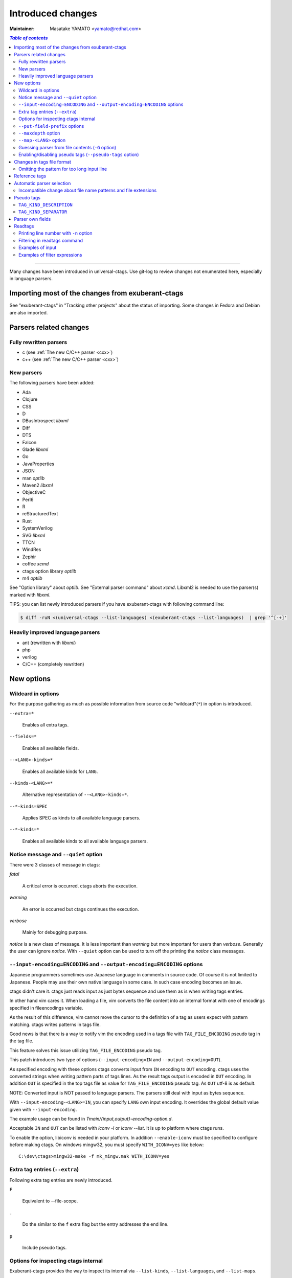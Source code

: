 ======================================================================
Introduced changes
======================================================================

:Maintainer: Masatake YAMATO <yamato@redhat.com>

.. contents:: `Table of contents`
	:depth: 3
	:local:

----

Many changes have been introduced in universal-ctags. Use git-log to
review changes not enumerated here, especially in language parsers.

Importing most of the changes from exuberant-ctags
---------------------------------------------------------------------
See "exuberant-ctags" in "Tracking other projects" about the status of
importing. Some changes in Fedora and Debian are also imported.

Parsers related changes
---------------------------------------------------------------------

Fully rewritten parsers
~~~~~~~~~~~~~~~~~~~~~~~~~~~~~~~~~~~~~~~~~~~~~~~~~~~~~~~~~~~~~~~~~~~~~~
* c (see :ref:`The new C/C++ parser <cxx>`)
* c++ (see :ref:`The new C/C++ parser <cxx>`)

New parsers
~~~~~~~~~~~~~~~~~~~~~~~~~~~~~~~~~~~~~~~~~~~~~~~~~~~~~~~~~~~~~~~~~~~~~~
The following parsers have been added:

* Ada
* Clojure
* CSS
* D
* DBusIntrospect *libxml*
* Diff
* DTS
* Falcon
* Glade *libxml*
* Go
* JavaProperties
* JSON
* man *optlib*
* Maven2 *libxml*
* ObjectiveC
* Perl6
* R
* reStructuredText
* Rust
* SystemVerilog
* SVG *libxml*
* TTCN
* WindRes
* Zephir
* coffee *xcmd*
* ctags option library *optlib*
* m4 *optlib*

See "Option library" about  *optlib*.
See "External parser command" about *xcmd*.
Libxml2 is needed to use the parser(s) marked with *libxml*.

TIPS: you can list newly introduced parsers if you have
exuberant-ctags with following command line:

.. code-block:: console

		$ diff -ruN <(universal-ctags --list-languages) <(exuberant-ctags --list-languages)  | grep '^[-+]'


Heavily improved language parsers
~~~~~~~~~~~~~~~~~~~~~~~~~~~~~~~~~~~~~~~~~~~~~~~~~~~~~~~~~~~~~~~~~~~~~~
* ant (rewritten with *libxml*)
* php
* verilog
* C/C++ (completely rewritten)


New options
---------------------------------------------------------------------

Wildcard in options
~~~~~~~~~~~~~~~~~~~~~~~~~~~~~~~~~~~~~~~~~~~~~~~~~~~~~~~~~~~~~~~~~~~~~~

For the purpose gathering as much as possible information from source
code "wildcard"(``*``) in option is introduced.

``--extra=*``

	Enables all extra tags.

``--fields=*``

	Enables all available fields.

``--<LANG>-kinds=*``

	Enables all available kinds for ``LANG``.

``--kinds-<LANG>=*``

	Alternative representation of ``--<LANG>-kinds=*``.

``--*-kinds=SPEC``

	Applies SPEC as kinds to all available language parsers.

``--*-kinds=*``

	Enables all available kinds to all available language parsers.

Notice message and ``--quiet`` option
~~~~~~~~~~~~~~~~~~~~~~~~~~~~~~~~~~~~~~~~~~~~~~~~~~~~~~~~~~~~~~~~~~~~~~
There were 3 classes of message in ctags:

*fatal*

	A critical error is occurred. ctags aborts the execution.

*warning*

	An error is occurred but ctags continues the execution.

*verbose*

	Mainly for debugging purpose.


*notice* is a new class of message. It is less important than *warning*
but more important for users than *verbose*. Generally the user can
ignore *notice*. With ``--quiet`` option can be used to turn off the
printing the *notice* class messages.

``--input-encoding=ENCODING`` and ``--output-encoding=ENCODING`` options
~~~~~~~~~~~~~~~~~~~~~~~~~~~~~~~~~~~~~~~~~~~~~~~~~~~~~~~~~~~~~~~~~~~~~~~~~~~

Japanese programmers sometimes use Japanese language in comments in
source code. Of course it is not limited to Japanese. People may use
their own native language in some case. In such case encoding becomes
an issue.

ctags didn't care it. ctags just reads input as just bytes sequence and
use them as is when writing tags entries.

In other hand vim cares it. When loading a file, vim converts the file
content into an internal format with one of encodings specified in
fileencodings variable.

As the result of this difference, vim cannot move the cursor to the
definition of a tag as users expect with pattern matching. ctags
writes patterns in tags file.

Good news is that there is a way to notify vim the encoding used in a
tags file with ``TAG_FILE_ENCODING`` pseudo tag in the tag file.

This feature solves this issue utilizing ``TAG_FILE_ENCODING``
pseudo tag.

This patch introduces two type of options (``--input-encoding=IN``
and ``--output-encoding=OUT``).

As specified encoding with these options ctags converts input from
``IN`` encoding to ``OUT`` encoding. ctags uses the converted strings
when writing pattern parts of tags lines. As the result tags output is
encoded in ``OUT`` encoding.  In addition ``OUT`` is specified in the
top tags file as value for ``TAG_FILE_ENCODING`` pseudo tag.  As
``OUT`` utf-8 is as default.

NOTE: Converted input is NOT passed to language parsers.
The parsers still deal with input as bytes sequence.

With ``--input-encoding-<LANG>=IN``, you can specify ``LANG`` own
input encoding. It overrides the global default value given with
``--input-encoding``.

The example usage can be found in *Tmain/{input,output}-encoding-option.d*.

Acceptable ``IN`` and ``OUT`` can be listed with *iconv -l* or *iconv --list*.
It is up to platform where ctags runs.

To enable the option, libiconv is needed in your platform. In addition
``--enable-iconv`` must be specified to configure before making ctags.
On windows mingw32, you must specify ``WITH_ICONV=yes`` like below::

	C:\dev\ctags>mingw32-make -f mk_mingw.mak WITH_ICONV=yes

Extra tag entries (``--extra``)
~~~~~~~~~~~~~~~~~~~~~~~~~~~~~~~~~~~~~~~~~~~~~~~~~~~~~~~~~~~~~~~~~~~~~~~~~~~
Following extra tag entries are newly introduced.

``F``

	Equivalent to --file-scope.

``.``

	Do the similar to the ``f`` extra flag but the entry addresses the end line.

``p``

	Include pseudo tags.


Options for inspecting ctags internal
~~~~~~~~~~~~~~~~~~~~~~~~~~~~~~~~~~~~~~~~~~~~~~~~~~~~~~~~~~~~~~~~~~~~~~~~~~~

Exuberant-ctags provides the way to inspect its internal via ``--list-kinds``,
``--list-languages``, and ``--list-maps``.

This idea is promoted in Universal-ctags more; ``--list-kinds-full``,
``--list-extensions``,  ``--list-extra``, ``--list-features``,
``--list-fields``, ``--list-patterns``, and ``--list-pseudo-tags`` are added.

The original 3 ``--list-`` options are not changed for keeping the
compatibility.  Newly introduced ``--list-`` is considered to be used
in interactively and in scripts.

By default, interactive use is assumed; ctags tries aligning the
columns of list output for easier to read. When ``--machinable``
option is given before newly introduced ``--list-`` option, ctags
works for scripts; it uses tab characters as separators between
columns.  The alignment of columns are never considered when
``--machinable``.  Currently only ``--list-extra``, ``--list-fields``
and ``--list-kinds-full`` support ``--machinable`` output.

These new ``--list-`` options prints column header, a line
representing the name of each column. The header may help users and
scripts to understand and recognize the columns.  Ignoring the column
header is easy because it starts with `#` character.

``--with-list-header=no`` option suppresses the column header.


``--put-field-prefix`` options
~~~~~~~~~~~~~~~~~~~~~~~~~~~~~~~~~~~~~~~~~~~~~~~~~~~~~~~~~~~~~~~~~~~~~~~~~~~

Some fields are newly introduced in universal-ctags. We will introduce more
in the future. Other tags generators may also introduce for their own fields.

In such situation there is concern about confliction of field names;
mixing tags files generated from multiple tags generator including
universal-ctags is difficult. ``--put-field-prefix`` provides a
workaround for the use case. When ``--put-field-prefix`` is given,
ctags puts "UCTAGS" as prefix for newly introduced field.

.. code-block:: console

    $ cat /tmp/foo.h
    #include <stdio.h>
    $ ./ctags -o - --extra=+r --fields=+r /tmp/foo.h
    stdio.h	/tmp/foo.h	/^#include <stdio.h>/;"	h	role:system
    $ ./ctags --put-field-prefix -o - --extra=+r --fields=+r /tmp/foo.h
    stdio.h	/tmp/foo.h	/^#include <stdio.h>/;"	h	UCTAGSrole:system

In this example, ``role`` is prefixed.

``--maxdepth`` option
~~~~~~~~~~~~~~~~~~~~~~~~~~~~~~~~~~~~~~~~~~~~~~~~~~~~~~~~~~~~~~~~~~~~~~~~~~~

``--maxdepth`` limits the depth of directory recursion enabled with ``-R``
option.

``--map-<LANG>`` option
~~~~~~~~~~~~~~~~~~~~~~~~~~~~~~~~~~~~~~~~~~~~~~~~~~~~~~~~~~~~~~~~~~~~~~~~~~~

To control langmap in finer grained than ``--langmap`` option,
``--map-<LANG>`` is introduced.

An entry of langmap is defined with a pair of an file extension(or a pattern)
and the name of language. Here we use "spec" as a generic term representing
file extension and pattern.

``--langmap`` option manipulates exclusive way::

  $ ./ctags --langdef=FOO --langmap=FOO:+.ABC \
	    --langdef=BAR --langmap=BAR:+.ABC  \
	    --list-maps | grep '\*.ABC$'
  BAR      *.ABC

Though `FOO` is added before adding `BAR`,
only `BAR` are remained as a handler for the spec `*.ABC`.

Universal ctags allows adding multiple parsers for a spec.
One of them can be chosen for an input file by variety parser
guessing rules inside ctags(See "Choosing a proper parser in ctags").

For getting the benefits from the parser guessing rules, non-exclusive way
for manipulating the langmap is needed. ``--map-<LANG>`` option is for the
purpose.

Let's see how it manipulates non-exclusive way::

    % ./ctags --langdef=FOO --map-FOO=+.ABC \
	      --langdef=BAR --map-BAR=+.ABC \
	      --list-maps | grep '\*.ABC$'
    FOO      *.ABC
    BAR      *.ABC

Both `FOO` and `BAR` are registered. ``--map-<LANG>`` can be used
not only for adding a langmap entry but also for removing it.::

    $ ./ctags --langdef=FOO --map-FOO=+.ABC \
	      --langdef=BAR --map-BAR=+.ABC \
	      --map-FOO=-.ABC --list-maps | grep '\*.ABC$'
    BAR      *.ABC

    $ ./ctags --langdef=FOO --map-FOO=+.ABC \
	      --langdef=BAR --map-BAR=+.ABC \
	      --map-BAR=-.ABC --list-maps | grep '\*.ABC$'
    FOO      *.ABC

    $./ctags --langdef=FOO --map-FOO=+.ABC \
	     --langdef=BAR --map-BAR=+.ABC \
	     --map-BAR=-.ABC --map-FOO=-.ABC  --list-maps | grep '\*.ABC$'
    (NOTHING)

``--langmap`` option provides the way to manipulate langmap in spec
centrist form. ``--map-<LANG>`` option provides the way to manipulate
langmap in parser centrist form.


Guessing parser from file contents (``-G`` option)
~~~~~~~~~~~~~~~~~~~~~~~~~~~~~~~~~~~~~~~~~~~~~~~~~~~~~~~~~~~~~~~~~~~~~~~~~~~

See "Choosing a proper parser in ctags" section.


Enabling/disabling pseudo tags (``--pseudo-tags`` option)
~~~~~~~~~~~~~~~~~~~~~~~~~~~~~~~~~~~~~~~~~~~~~~~~~~~~~~~~~~~~~~~~~~~~~~

Each pseudo tag can be endabled/disabled with ``--pseudo-tags`` option.
::

	--pseudo-tags=+ptag
	--pseudo-tags=-ptag

With prefixed with `+`, the pseudo tag specified as ``ptag`` is enabled.
With prefixed with `-`, the pseudo tag specified as ``ptag`` is disabled.
``--list-pseudo-tags`` option shows all specifiable ptag names.

All pseudo tags are enabled if `*` is given as the name of ptag like::

	--pseudo-tags=*

All pseudo tags are disabled if no option value is given to
``--pseudo-tags`` option like::

	--pseudo-tags=

For specifying only one pseudo tag, specify it without sign:

	--pseudo-tags=ptag


Changes in tags file format
---------------------------------------------------------------------


Omitting the pattern for too long input line
~~~~~~~~~~~~~~~~~~~~~~~~~~~~~~~~~~~~~~~~~~~~~~~~~~~~~~~~~~~~~~~~~~~~~~~~~~~
Not to make too large tags file, a pattern filed of tags file is
omitted when its size goes beyond 96 bytes.

An input source file with single long line causes too large tags file.
Such input files are popular in javascript: tools for size optimizing
generate them.

Reference tags
---------------------------------------------------------------------

Traditionally ctags collects the information for locating where an
object having name is DEFINED.

In addition Universal-ctags supports reference tags. If ``r`` extra
tag is enabled, universal-ctags collects the information for locating
where an object having name is REFERENCED. This feature is proposed
by @shigio on #569 for GNU GLOBAL.

Let me show some examples. Here is the target input file named reftag.c.

.. code-block:: c

    #include <stdio.h>
    #include "foo.h"
    #define TYPE point
    struct TYPE { int x, y };
    TYPE p;
    #undef TYPE


Traditionally output:

.. code-block:: console

    $ ./ctags -o - reftag.c
    TYPE	reftag.c	/^#define TYPE /;"	d	file:
    TYPE	reftag.c	/^struct TYPE { int x, y };$/;"	s	file:
    p	reftag.c	/^TYPE p;$/;"	v
    x	reftag.c	/^struct TYPE { int x, y };$/;"	m	struct:TYPE	file:

Output with enabling ``r`` extra tag:

.. code-block:: console

    $ ./ctags --list-extra | grep ^r
    r	Include reference tags	off
    $ ./ctags -o - --extra=+r reftag.c
    TYPE	reftag.c	/^#define TYPE /;"	d	file:
    TYPE	reftag.c	/^#undef TYPE$/;"	d	file:
    TYPE	reftag.c	/^struct TYPE { int x, y };$/;"	s	file:
    foo.h	reftag.c	/^#include "foo.h"/;"	h
    p	reftag.c	/^TYPE p;$/;"	v
    stdio.h	reftag.c	/^#include <stdio.h>/;"	h
    x	reftag.c	/^struct TYPE { int x, y };$/;"	m	struct:TYPE	file:

`#undef X` and two `#include` are newly collected. Reference tags may
have "role" information representing how it is
referenced. Universal-ctags print the role information when `r` field
is enabled with ``--fields=+r``. (If a tag doesn't have no specialized
role, `generic` is used as the name of role.)

.. code-block:: console

    $  ./ctags -o - --extra=+r --fields=+r reftag.c
    TYPE	reftag.c	/^#define TYPE /;"	d	file:
    TYPE	reftag.c	/^#undef TYPE$/;"	d	file:	role:undef
    TYPE	reftag.c	/^struct TYPE { int x, y };$/;"	s	file:
    foo.h	reftag.c	/^#include "foo.h"/;"	h	role:local
    p	reftag.c	/^TYPE p;$/;"	v
    stdio.h	reftag.c	/^#include <stdio.h>/;"	h	role:system
    x	reftag.c	/^struct TYPE { int x, y };$/;"	m	struct:TYPE	file:

`Reference tag marker` field is specialized to GNU global requirement; D is used
for the traditional definition tags, and R is used for the new reference tags.
The field can be used only in ``--_xformat`` option.

.. code-block:: console

    $ ./ctags -x --_xformat="%R %-16N %4n %-16F %C" --extra=+r reftag.c
    D TYPE                3 reftag.c         #define TYPE point
    D TYPE                4 reftag.c         struct TYPE { int x, y };
    D p                   5 reftag.c         TYPE p;
    D x                   4 reftag.c         struct TYPE { int x, y };
    R TYPE                6 reftag.c         #undef TYPE
    R foo.h               2 reftag.c         #include "foo.h"
    R stdio.h             1 reftag.c         #include <stdio.h>

Though the facility for collecting reference tags is implemented, only
few parsers utilized it now. All available roles can be listed with
``--list-roles`` option:

.. code-block:: console

    $ ./ctags --_list-roles
    C	d	undef	undefined	on
    C	h	system	system header	on
    C	h	local	local header	on
    C++	d	undef	undefined	on
    C++	h	system	system header	on
    C++	h	local	local header	on
    DTS	d	undef	undefined	on
    DTS	h	system	system header	on
    DTS	h	local	local header	on
    Make	I	generic	non-categorized generic role	on
    Make	I	optional	included as an optional makefile	on
    Sh	s	generic	non-categorized generic role	on
    Vera	d	undef	undefined	on
    Vera	h	system	system header	on
    Vera	h	local	local header	on

The first column shows a name of parser.
The second column shows a name of kind.
The third column shows a name of role.
The fourth column shows description of the role.
The first column shows whether the role is enabled or not.
Currently ctags doesn't provide the way for disabling a
specified role.


Automatic parser selection
---------------------------------------------------------------------

See "Choosing a proper parser in ctags" section.


Incompatible change about file name patterns and file extensions
~~~~~~~~~~~~~~~~~~~~~~~~~~~~~~~~~~~~~~~~~~~~~~~~~~~~~~~~~~~~~~~~~~~~~~~~~~~

When guessing a proper parser for a given input file, exuberant-ctags
tests file name patterns AFTER file
extensions(e-order). universal-ctags does different; it tests file
name patterns BEFORE file extensions(u-order).

This incompatible change is introduced to deal following situation:
"build.xml" is an input file. Ant parser declares it handles
a file name pattern "build.xml". Foo, another parser declares it handles a
file extension "xml".

Which parser does a user want to use for parsing the input?  The user
may want to use Ant parser because the pattern it declares is more
specific than the extension Foo declares.

However, in e-order, the other parser is chosen. So universal-ctags
uses the u-order though it introduces incompatibility.


Pseudo tags
---------------------------------------------------------------------

pseudo tags are meta data of tags file. Universal-ctags will utilize
pseudo tags aggressively.

Universal-ctags is not mature yet; there is possibility that
incompatible changes are introduced. As the result tools reading tags
will not work as expected.

To avoid such cases, we try making tags file more self-descriptive.
The pseudo tags are used for the self description.  We hope some of
incompatibilities can be overcome in upper layer tools with the pseudo
tags.

Example output:

.. code-block:: console

    $ ./ctags -o - --extra=p --pseudo-tags='TAG_KIND_DESCRIPTION' foo.c
    !_TAG_KIND_DESCRIPTION!C	L,label	/goto label/
    !_TAG_KIND_DESCRIPTION!C	c,class	/classes/
    !_TAG_KIND_DESCRIPTION!C	d,macro	/macro definitions/
    !_TAG_KIND_DESCRIPTION!C	e,enumerator	/enumerators (values inside an enumeration)/
    !_TAG_KIND_DESCRIPTION!C	f,function	/function definitions/
    !_TAG_KIND_DESCRIPTION!C	g,enum	/enumeration names/
    !_TAG_KIND_DESCRIPTION!C	h,header	/included header files/
    !_TAG_KIND_DESCRIPTION!C	l,local	/local variables/
    !_TAG_KIND_DESCRIPTION!C	m,member	/class, struct, and union members/
    !_TAG_KIND_DESCRIPTION!C	n,namespace	/namespaces/
    !_TAG_KIND_DESCRIPTION!C	p,prototype	/function prototypes/
    !_TAG_KIND_DESCRIPTION!C	s,struct	/structure names/
    !_TAG_KIND_DESCRIPTION!C	t,typedef	/typedefs/
    !_TAG_KIND_DESCRIPTION!C	u,union	/union names/
    !_TAG_KIND_DESCRIPTION!C	v,variable	/variable definitions/
    !_TAG_KIND_DESCRIPTION!C	x,externvar	/external and forward variable declarations/
    foo	foo.c	/^foo (int i, int j)$/;"	f
    main	foo.c	/^main (void)$/;"	f


``TAG_KIND_DESCRIPTION``
~~~~~~~~~~~~~~~~~~~~~~~~~~~~~~~~~~~~~~~~~~~~~~~~~~~~~~~~~~~~~~~~~~~~~~

This is a newly introduced pseudo tag. It is not emitted by default.
It is emitted only when ``--pseudo-tags=+TAG_KIND_DESCRIPTION`` option
is given.

This is for describing kinds; their letter, name, and description are
enumerated in the pseudo tags.

ctags emits ``TAG_KIND_DESCRIPTION`` with following format::

	!_TAG_KIND_SEPARATOR!{parser}	{letter},{name}	/{description}/

A backslash and a slash in {description} is escaped with a backslash.


``TAG_KIND_SEPARATOR``
~~~~~~~~~~~~~~~~~~~~~~~~~~~~~~~~~~~~~~~~~~~~~~~~~~~~~~~~~~~~~~~~~~~~~~

This is a newly introduced pseudo tag. It is not emitted by default.
It is emitted only when ``--pseudo-tags=+TAG_KIND_SEPARATOR`` option
is given.

This is for describing separators placed between two kinds in a language.

Tag entries including the separators are emitted when ``--extra=+q``
is given; full qualified tags contain the separators. The separators
are used in scope information, too.

ctags emits ``TAG_KIND_SEPARATOR`` with following format::

	!_TAG_KIND_SEPARATOR!{parser}	{sep}	/{upper}{lower}/

or ::

	!_TAG_KIND_SEPARATOR!{parser}	{sep}	/{lower}/

Here {parser} is the name of language. e.g. PHP.
{lower} is the letter representing kind of lower item.
{upper} is the letter representing kind of upper item.
{sep} is the separator placed between the upper item and
the lower item.

The format without {upper} is for representing a root separator.  The
root separator is used as prefix for an item which has no upper scope.

`*` given as {upper} is a fallback wild card; if it is given, the
{sep} is used in combination of any upper item and the item specified
with {lower}.

Each backslash characters used in ${sep} is escaped with
an extra backslash character.

Example output:

.. code-block:: console

    $ ./ctags -o - --extra=+p --pseudo-tags=  --pseudo-tags=+TAG_KIND_SEPARATOR input.php
    !_TAG_KIND_SEPARATOR!PHP	::	/*c/
    ...
    !_TAG_KIND_SEPARATOR!PHP	\\	/c/
    ...
    !_TAG_KIND_SEPARATOR!PHP	\\	/nc/
    ...

The first line means `::` is used when combining something with an
item of class kind. The second line means `\\` is used when a class
item is at the top level, no upper item for it. The third line
means `\\` is used when for combining a namespace item(upper) and a
class item(lower). Of course, ctags uses more specific one when
choosing a separator; the third one has higher priority than the
first.


Parser own fields
---------------------------------------------------------------------

A tag has `name`, `input` file name, and `pattern` as basic information.
Some fields like `language:`, `signature:`, etc are attached
to the tag as optional information.

In exuberant-ctags, fields are common in all languages.
universal-ctags extends the concept of fields; a parser can define its
own field. This extension is proposed by @pragmaware in #857.

For implementing the parser own fields, the option for listing and
enabling/disabling fields are also extended.

In `--list-fields` output, the owner of the field is printed at `LANGUAGE`
column:

.. code-block:: console

	$ ./ctags --list-fields
	#LETTER NAME            ENABLED LANGUAGE        XFMTCHAR DESCRIPTION
	...
	-       end             off     C               TRUE     end lines of various constructs
	-       properties      off     C               TRUE     properties (static, inline, mutable,...)
	-       end             off     C++             TRUE     end lines of various constructs
	-       template        off     C++             TRUE     template parameters
	-       captures        off     C++             TRUE     lambda capture list
	-       properties      off     C++             TRUE     properties (static, virtual, inline, mutable,...)
	-       sectionMarker   off     reStructuredText TRUE     character used for declaring section
	-       version         off     Maven2          TRUE     version of artifact

e.g. `reStructuredText` is the owner of `sectionMarker` field. Like
`end` field owned by `C` and `C++`, more than one parsers have a field
with the same name.

A parser one field has only long name, no letter. For enabling and disabling
such field, the long name must be passed to `--fields` option. e.g. for
turning on `sectionMarker` field of `reStructuredText` parser, use following
command line:

.. code-block:: console

	$ ./ctags --fields=+{sectionMarker} ...

For enabling/disabling a field owned by specified parser, use the parser
name as prefix for the field name. `.` is for combinator. e.g. for turning
on `end` field of `C++` parser, use following command line:

.. code-block:: console

	$ ./ctags --fields=+{C++.end} ...

The wild card notation can be used for enabling/disabling parser own
fields, too. Following example enables all fields owned by `C++`
parser.

.. code-block:: console

	$ ./ctags --fields=+{C++.*} ...

From the view point of tags file format, nothing is changed with
introducing parser own fields; `<fieldname>`:`<value>` is used as
before. The name of field owner is never prefixed. `language:` field
of the tag tells the owner.


Readtags
---------------------------------------------------------------------

Printing line number with ``-n`` option
~~~~~~~~~~~~~~~~~~~~~~~~~~~~~~~~~~~~~~~~~~~~~~~~~~~~~~~~~~~~~~~~~~~~~~
If both ``-e`` and ``-n`` options are given, readtags prints `line:`
field.


Filtering in readtags command
~~~~~~~~~~~~~~~~~~~~~~~~~~~~~~~~~~~~~~~~~~~~~~~~~~~~~~~~~~~~~~~~~~~~~~
readtags has ability to find tag entries by name.

The concept filtering is inspired from display filter of wireshark.
You can give more complex condition for searching. Currently this
feature is available only on platforms where `fmemopen` is available
as part of libc. Filtering in readtags command is an
experimental feature.

The syntax of filtering rule is based on scheme language, a variant
of lisp. The language has prefix notation and parenthesis.

Before printing an entry of tags file, readtags evaluates an
expression (S expression or sexp) given as an option argument for
``-Q`` option. As the result of the evaluation, readtags gets
an value. false represented as `#f` in S expression, means
rejection: readtags doesn't print it.

::

   SEXP =
	LIST
	INTEGER
	BOOLEAN
	STRING
	SYMBOL

	LIST = ( SEXP... ) | ()
	INTEGER = [0-9]+
	BOOLEAN = #t | #f
	STRING  = "..."
	SYMBOL  = null?
		    and
		     or
		    not
		    eq?
		      <
		      >
		     <=
		     >=
		prefix?
		suffix?
		substr?
		 member
		      $
		  $name
		 $input
		$access
		  $file
	      $language
	$implementation
		  $line
		  $kind
		  $role
	       $pattern
	      $inherits
	    $scope-kind
	    $scope-name

All symbols started from `$` represent a field of an entry which is
under judgment with the S expression. Most of all them are evaluated
as a string or `#f`. It is evaluated as `#f` when the field doesn't
exist. `$inherits` is evaluated to a list of strings if the entry has
`inherits` field. `scope` field holds structured data: the kind and
name of upper scope combined with `:`. The kind part goes
`$scope-kind`, and the name part goes `$scope-name`.

`$scope-kind` and `$scope-name` can be used only if the
input tags file is generated by ctags with ``--fields=+Z``.

All symbols not started from `$` are operators. When using, put them
at the head(car) of list. The rest(cdr) of list are passed to the
operator as arguments. Many of them are also available of scheme
language; see the other documents.

prefix?, suffix?, and substr? may be only available in this
implementation. All of them takes two strings. The first one
is called target.

The exception in above name convention is `$` operator.
`$` is generic accessor for accessing to extension fields.
`$` takes one argument: the name of an extension field.
It returns the value of field as a string if a value
is given, or `#f`.

::

	(prefix? "TARGET" "TA")
	=> #t

	(prefix? "TARGET" "RGET")
	=> #f

	(prefix? "TARGET" "RGE")
	=> #f

	(suffix? "TARGET" "TA")
	=> #f

	(suffix? "TARGET" "RGET")
	=> #t

	(suffix? "TARGET" "RGE")
	=> #f

	(substr? "TARGET" "TA")
	=> #t

	(suffix? "TARGET" "RGET")
	=> #t

	(suffix? "TARGET" "RGE")
	=> #t

	(and (suffix? "TARGET" "TARGET")
	     (prefix? "TARGET" "TARGET")
	     (substr? "TARGET" "TARGET")
	=> #t


Let's see examples.

Examples of input
~~~~~~~~~~~~~~~~~~~~~~~~~~~~~~~~~~~~~~~~~~~~~~~~~~~~~~~~~~~~~~~~~~~~~~
Make tags(*foo.tags*) with following command line

.. code-block:: console

	$ ./ctags --fields='*' --extra='*' -o foo.tags foo.py

for following input (*foo.py*)

.. code-block:: python

    class Foo:
	def aq ():
	    pass
	def aw ():
	    pass
	def ae ():
	    pass
	class A:
	    pass
    class Bar (Foo):
	def bq ():
	    pass
	def bw ():
	    pass
	class B:
	    pass

    class Baz (Foo):
	def bq ():
	    pass
	def bw ():
	    pass
	class C:
	    pass

Examples of filter expressions
~~~~~~~~~~~~~~~~~~~~~~~~~~~~~~~~~~~~~~~~~~~~~~~~~~~~~~~~~~~~~~~~~~~~~~
* Print entries ended with "q"

  .. code-block:: console

	$ ./readtags -e -t foo.tags -Q '(suffix? $name "q")' -l
	Bar.bq	foo.py	/^    def bq ():$/;"	kind:member	language:Python	scope:class:Bar	access:public	signature:()
	Baz.bq	foo.py	/^    def bq ():$/;"	kind:member	language:Python	scope:class:Baz	access:public	signature:()
	Foo.aq	foo.py	/^    def aq ():$/;"	kind:member	language:Python	scope:class:Foo	access:public	signature:()
	aq	foo.py	/^    def aq ():$/;"	kind:member	language:Python	scope:class:Foo	access:public	signature:()
	bq	foo.py	/^    def bq ():$/;"	kind:member	language:Python	scope:class:Bar	access:public	signature:()
	bq	foo.py	/^    def bq ():$/;"	kind:member	language:Python	scope:class:Baz	access:public	signature:()

* Print members of Baz

  .. code-block:: console

	$ ./readtags -e -t foo.tags -Q '(and (eq? $kind "member") (eq? "Baz" $scope-name))' -l
	Baz.bq	foo.py	/^    def bq ():$/;"	kind:member	language:Python	scope:class:Baz	access:public	signature:()
	Baz.bw	foo.py	/^    def bw ():$/;"	kind:member	language:Python	scope:class:Baz	access:public	signature:()
	bq	foo.py	/^    def bq ():$/;"	kind:member	language:Python	scope:class:Baz	access:public	signature:()
	bw	foo.py	/^    def bw ():$/;"	kind:member	language:Python	scope:class:Baz	access:public	signature:()

* Print only full qualified entries (assuming "." is used as the separator)

  .. code-block:: console

	$ ./readtags -e -t foo.tags -Q '(and (eq? $kind "member") (substr? $name "."))' -l
	Bar.bq	foo.py	/^    def bq ():$/;"	kind:member	language:Python	scope:class:Bar	access:public	signature:()
	Bar.bw	foo.py	/^    def bw ():$/;"	kind:member	language:Python	scope:class:Bar	access:public	signature:()
	Baz.bq	foo.py	/^    def bq ():$/;"	kind:member	language:Python	scope:class:Baz	access:public	signature:()
	Baz.bw	foo.py	/^    def bw ():$/;"	kind:member	language:Python	scope:class:Baz	access:public	signature:()
	Foo.ae	foo.py	/^    def ae ():$/;"	kind:member	language:Python	scope:class:Foo	access:public	signature:()
	Foo.aq	foo.py	/^    def aq ():$/;"	kind:member	language:Python	scope:class:Foo	access:public	signature:()
	Foo.aw	foo.py	/^    def aw ():$/;"	kind:member	language:Python	scope:class:Foo	access:public	signature:()

* Print only inheriting specified classes

  .. code-block:: console

	$ ./readtags  -e -t foo.tags -Q '(and (member "Foo" $inherits) (eq? $kind "class"))' -l
	Bar	foo.py	/^class Bar (Foo):$/;"	kind:class	language:Python	inherits:Foo	access:public
	Baz	foo.py	/^class Baz (Foo): $/;"	kind:class	language:Python	inherits:Foo	access:public
